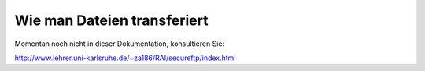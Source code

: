 ==============================
 Wie man Dateien transferiert
==============================

Momentan noch nicht in dieser Dokumentation, konsultieren Sie:

http://www.lehrer.uni-karlsruhe.de/~za186/RAI/secureftp/index.html
